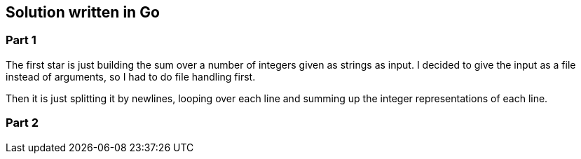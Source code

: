 == Solution written in Go

=== Part 1

The first star is just building the sum over a number of integers given as strings as input. I decided to give the input as a file instead of arguments, so I had to do file handling first.

Then it is just splitting it by newlines, looping over each line and summing up the integer representations of each line.

=== Part 2

